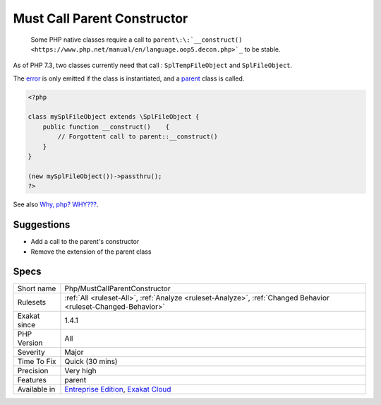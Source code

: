 .. _php-mustcallparentconstructor:

.. _must-call-parent-constructor:

Must Call Parent Constructor
++++++++++++++++++++++++++++

  Some PHP native classes require a call to ``parent\:\:`__construct() <https://www.php.net/manual/en/language.oop5.decon.php>`_`` to be stable. 

As of PHP 7.3, two classes currently need that call : ``SplTempFileObject`` and ``SplFileObject``.

The `error <https://www.php.net/error>`_ is only emitted if the class is instantiated, and a `parent <https://www.php.net/manual/en/language.oop5.paamayim-nekudotayim.php>`_ class is called.

.. code-block:: php
   
   <?php
   
   class mySplFileObject extends \SplFileObject {
       public function __construct()    { 
           // Forgottent call to parent::__construct()
       }
   }
   
   (new mySplFileObject())->passthru();
   ?>

See also `Why, php? WHY??? <https://gist.github.com/everzet/4215537>`_.


Suggestions
___________

* Add a call to the parent's constructor
* Remove the extension of the parent class




Specs
_____

+--------------+-------------------------------------------------------------------------------------------------------------------------+
| Short name   | Php/MustCallParentConstructor                                                                                           |
+--------------+-------------------------------------------------------------------------------------------------------------------------+
| Rulesets     | :ref:`All <ruleset-All>`, :ref:`Analyze <ruleset-Analyze>`, :ref:`Changed Behavior <ruleset-Changed-Behavior>`          |
+--------------+-------------------------------------------------------------------------------------------------------------------------+
| Exakat since | 1.4.1                                                                                                                   |
+--------------+-------------------------------------------------------------------------------------------------------------------------+
| PHP Version  | All                                                                                                                     |
+--------------+-------------------------------------------------------------------------------------------------------------------------+
| Severity     | Major                                                                                                                   |
+--------------+-------------------------------------------------------------------------------------------------------------------------+
| Time To Fix  | Quick (30 mins)                                                                                                         |
+--------------+-------------------------------------------------------------------------------------------------------------------------+
| Precision    | Very high                                                                                                               |
+--------------+-------------------------------------------------------------------------------------------------------------------------+
| Features     | parent                                                                                                                  |
+--------------+-------------------------------------------------------------------------------------------------------------------------+
| Available in | `Entreprise Edition <https://www.exakat.io/entreprise-edition>`_, `Exakat Cloud <https://www.exakat.io/exakat-cloud/>`_ |
+--------------+-------------------------------------------------------------------------------------------------------------------------+


